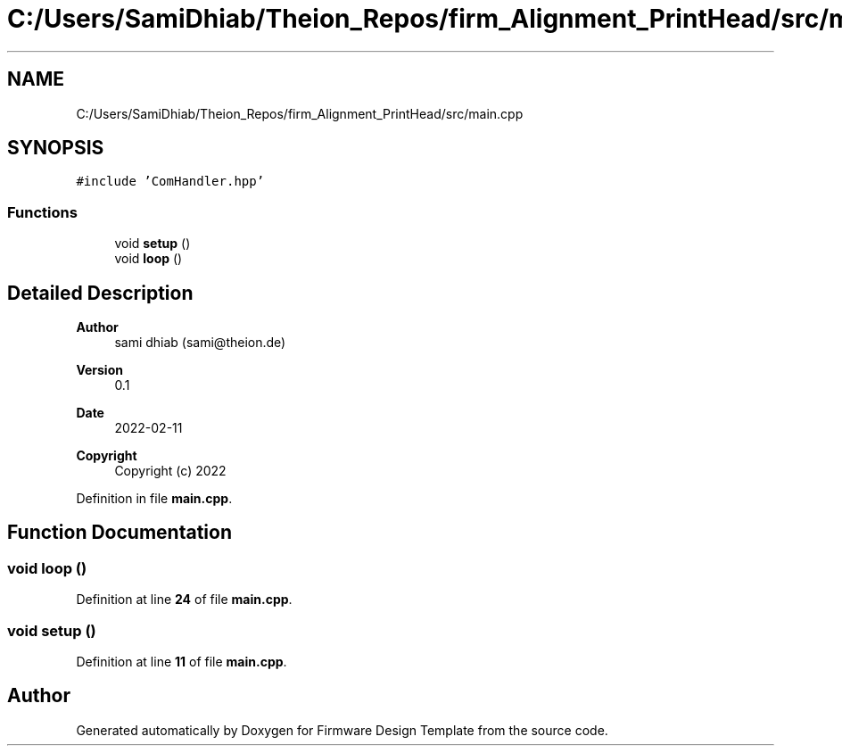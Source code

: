 .TH "C:/Users/SamiDhiab/Theion_Repos/firm_Alignment_PrintHead/src/main.cpp" 3 "Thu May 19 2022" "Version 0.1" "Firmware Design Template" \" -*- nroff -*-
.ad l
.nh
.SH NAME
C:/Users/SamiDhiab/Theion_Repos/firm_Alignment_PrintHead/src/main.cpp
.SH SYNOPSIS
.br
.PP
\fC#include 'ComHandler\&.hpp'\fP
.br

.SS "Functions"

.in +1c
.ti -1c
.RI "void \fBsetup\fP ()"
.br
.ti -1c
.RI "void \fBloop\fP ()"
.br
.in -1c
.SH "Detailed Description"
.PP 

.PP
\fBAuthor\fP
.RS 4
sami dhiab (sami@theion.de) 
.RE
.PP
\fBVersion\fP
.RS 4
0\&.1 
.RE
.PP
\fBDate\fP
.RS 4
2022-02-11 
.RE
.PP
\fBCopyright\fP
.RS 4
Copyright (c) 2022 
.RE
.PP

.PP
Definition in file \fBmain\&.cpp\fP\&.
.SH "Function Documentation"
.PP 
.SS "void loop ()"

.PP
Definition at line \fB24\fP of file \fBmain\&.cpp\fP\&.
.SS "void setup ()"

.PP
Definition at line \fB11\fP of file \fBmain\&.cpp\fP\&.
.SH "Author"
.PP 
Generated automatically by Doxygen for Firmware Design Template from the source code\&.
